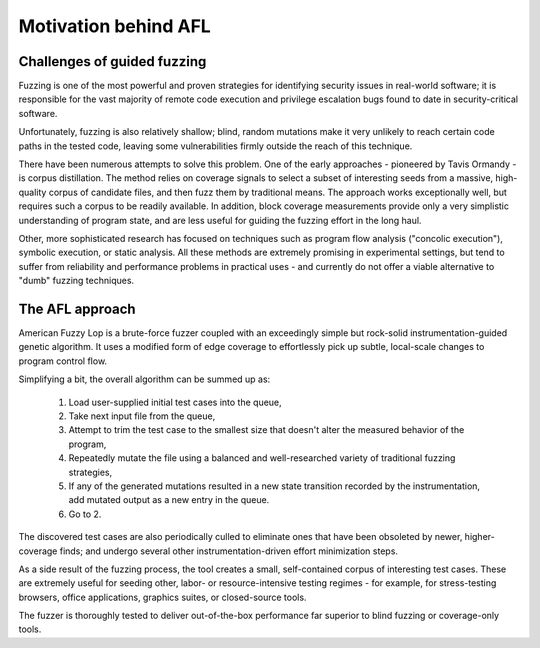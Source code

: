.. _motivation:

=====================
Motivation behind AFL
=====================


Challenges of guided fuzzing
============================

Fuzzing is one of the most powerful and proven strategies for identifying
security issues in real-world software; it is responsible for the vast
majority of remote code execution and privilege escalation bugs found to date
in security-critical software.

Unfortunately, fuzzing is also relatively shallow; blind, random mutations
make it very unlikely to reach certain code paths in the tested code, leaving
some vulnerabilities firmly outside the reach of this technique.

There have been numerous attempts to solve this problem. One of the early
approaches - pioneered by Tavis Ormandy - is corpus distillation. The method
relies on coverage signals to select a subset of interesting seeds from a
massive, high-quality corpus of candidate files, and then fuzz them by
traditional means. The approach works exceptionally well, but requires such
a corpus to be readily available. In addition, block coverage measurements
provide only a very simplistic understanding of program state, and are less
useful for guiding the fuzzing effort in the long haul.

Other, more sophisticated research has focused on techniques such as program
flow analysis ("concolic execution"), symbolic execution, or static analysis.
All these methods are extremely promising in experimental settings, but tend
to suffer from reliability and performance problems in practical uses - and
currently do not offer a viable alternative to "dumb" fuzzing techniques.

.. _afl-approach:

The AFL approach
================

American Fuzzy Lop is a brute-force fuzzer coupled with an exceedingly simple
but rock-solid instrumentation-guided genetic algorithm. It uses a modified
form of edge coverage to effortlessly pick up subtle, local-scale changes to
program control flow.

Simplifying a bit, the overall algorithm can be summed up as:

  1) Load user-supplied initial test cases into the queue,

  2) Take next input file from the queue,

  3) Attempt to trim the test case to the smallest size that doesn't alter
     the measured behavior of the program,

  4) Repeatedly mutate the file using a balanced and well-researched variety
     of traditional fuzzing strategies,

  5) If any of the generated mutations resulted in a new state transition
     recorded by the instrumentation, add mutated output as a new entry in the
     queue.

  6) Go to 2.

The discovered test cases are also periodically culled to eliminate ones that
have been obsoleted by newer, higher-coverage finds; and undergo several other
instrumentation-driven effort minimization steps.

As a side result of the fuzzing process, the tool creates a small,
self-contained corpus of interesting test cases. These are extremely useful
for seeding other, labor- or resource-intensive testing regimes - for example,
for stress-testing browsers, office applications, graphics suites, or
closed-source tools.

The fuzzer is thoroughly tested to deliver out-of-the-box performance far
superior to blind fuzzing or coverage-only tools.